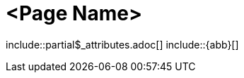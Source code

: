 = <Page Name>
:description: The page's description
:keywords: <keywords>
//:page-partial:

\include::partial$_attributes.adoc[]
\include::{abb}[]

//Remove the backslash in front of the includes before using the page

//Add your content here

//OPTIONAL: List all files in this folder or a relative path
//files::path-to-files[]

//OPTIONAL: Add a subsection with automatically generated links to related topics based on a list of keywords.
//Exclude keywords with !<keyword>
//related::<included>,!<excluded>[]